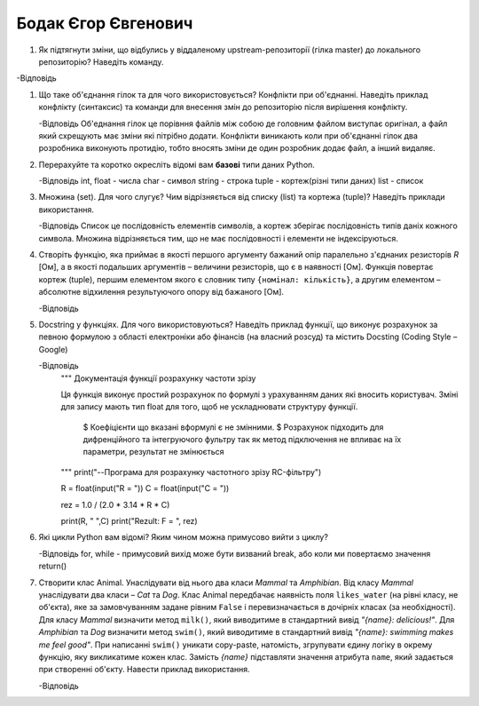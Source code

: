 ==============================
Бодак Єгор Євгенович
==============================


#. Як підтягнути зміни, що відбулись у віддаленому upstream-репозиторії (гілка master) до локального репозиторію? Наведіть команду.

-Відповідь
   
#. Що таке об'єднання гілок та для чого використовується? Конфлікти при об'єднанні.
   Наведіть приклад конфлікту (синтаксис) та команди для внесення змін до репозиторію після вирішення конфлікту.

   -Відповідь
   Об'еднання гілок це порівння файлів між собою де головним файлом виступає оригінал, а файл який схрещують
   має зміни які пітрібно додати. Конфлікти виникають коли при об'єднанні гілок два розробника виконують протидію, тобто 
   вносять зміни де один розробник додає файл, а інший видаляє. 

#. Перерахуйте та коротко окресліть відомі вам **базові** типи даних Python.

   -Відповідь
   int, float - числа 
   char - символ 
   string - строка
   tuple - кортеж(різні типи даних)
   list - список

#. Множина (set). Для чого слугує? Чим відрізняється від списку (list) та кортежа (tuple)? Наведіть приклади використання.
   
   -Відповідь
   Список це послідовність елементів символів, а кортеж зберігає послідовність типів даніх кожного символа.
   Множина відрізняється тим, що не має послідовності і елементи не індексіруються.


#. Створіть функцію, яка приймає в якості першого аргументу бажаний опір паралельно з'єднаних резисторів *R* [Ом],
   а в якості подальших аргументів – величини резисторів, що є в наявності [Ом].
   Функція повертає кортеж (tuple), першим елементом якого є словник типу ``{номінал: кількість}``, а другим
   елементом – абсолютне відхилення результуючого опору від бажаного [Ом].

   -Відповідь

#. Docstring у функціях. Для чого використовуються? Наведіть приклад функції, що виконує розрахунок за певною формулою
   з області електроніки або фінансів (на власний розсуд) та містить Docsting (Coding Style – Google)
   
   -Відповідь
	""" Документація функції розрахунку частоти зрізу

	Ця функція  виконує простий розрахунок по формулі з урахуванням даних
	які вносить користувач. Зміні для запису мають тип float для того, щоб
	не ускладнювати структуру функції.
   
		$ Коефіцієнти що вказані вформулі є не змінними.
		$ Розрахунок підходить для дифренційного та інтегруючого фультру
		так як метод підключення не впливає на їх параметри, результат не змінюється

        """
	print("--Програма для розрахунку частотного зрізу RC-фільтру")

   	R = float(input("R = "))
	C = float(input("C = "))

	rez = 1.0 / (2.0 * 3.14 * R * C)

	print(R, " ",C)
	print("Rezult: F = ", rez)

#. Які цикли Python вам відомі? Яким чином можна примусово вийти з циклу?
   
   -Відповідь
   for, while - примусовий вихід може бути визваний break, або коли ми повертаємо значення return()


#. Створити клас Animal. Унаслідувати від нього два класи *Mammal* та *Amphibian*.
   Від класу *Mammal* унаслідувати два класи – *Cat* та *Dog*.
   Клас Animal передбачає наявність поля ``likes_water`` (на рівні класу, не об'єкта), яке за замовчуванням задане рівним ``False``
   і перевизначається в дочірніх класах (за необхідності).
   Для класу *Mammal* визначити метод ``milk()``, який виводитиме в стандартний вивід *"{name}: delicious!"*.
   Для *Amphibian* та *Dog* визначити метод ``swim()``, який виводитиме в стандартний вивід *"{name}: swimming makes me feel good"*.
   При написанні ``swim()`` уникати copy-paste, натомість, згрупувати єдину логіку в окрему функцію, яку викликатиме кожен клас.
   Замість *{name}* підставляти значення атрибута ``name``, який задається при створенні об'єкту.
   Навести приклад використання.

   -Відповідь
